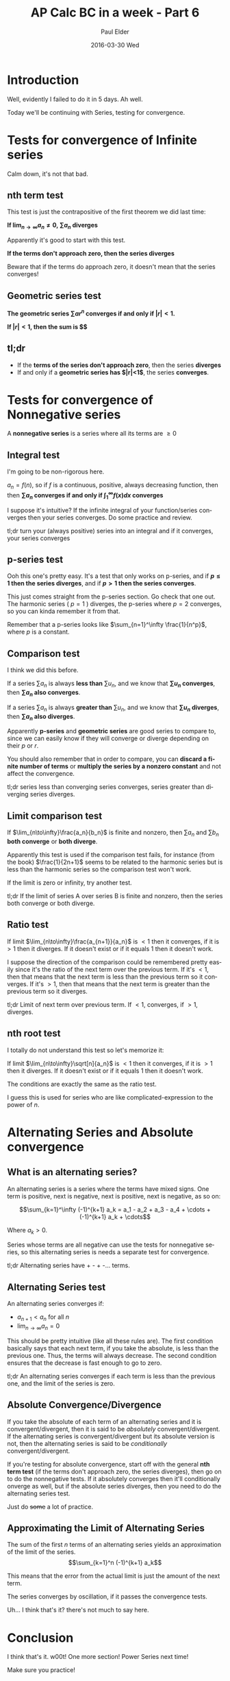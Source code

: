 #+TITLE:       AP Calc BC in a week - Part 6
#+AUTHOR:      Paul Elder
#+EMAIL:       paul.elder@amanokami.net
#+DATE:        2016-03-30 Wed
#+URI:         /blog/%y/%m/%d/ap-calc-bc-in-a-week-part-6
#+KEYWORDS:    ap
#+TAGS:        ap
#+LANGUAGE:    en
#+OPTIONS:     H:3 num:nil toc:nil \n:nil ::t |:t ^:nil -:nil f:t *:t <:t
#+DESCRIPTION: Learning AP Calculus BC in a week - Part 6

* Introduction

  Well, evidently I failed to do it in 5 days. Ah well.

  Today we'll be continuing with Series, testing for convergence.

* Tests for convergence of Infinite series

  Calm down, it's not that bad.

** nth term test

   This test is just the contrapositive of the first theorem we did last time:

   *If \(\lim_{n\to\infty}a_n\neq 0\), \(\sum a_n\) diverges*

   Apparently it's good to start with this test.

   *If the terms don't approach zero, then the series diverges*

   Beware that if the terms do approach zero, it doesn't mean that the series converges!

** Geometric series test

   *The geometric series \(\sum ar^n\) converges if and only if $|r|<1$.*

   *If $|r|<1$, then the sum is $\frac{a}{1-r}$*

** tl;dr

   - If the *terms of the series don't approach zero*, then the series *diverges*
   - If and only if a *geometric series has $|r|<1$*, the series *converges*.

* Tests for convergence of Nonnegative series

  A *nonnegative series* is a series where all its terms are \(\ge 0\)

** Integral test

   I'm going to be non-rigorous here.

   $a_n=f(n)$, so if $f$ is a continuous, positive, always decreasing function, then then *\(\sum a_n\) converges if and only if \(\int_1^\infty f(x)dx\) converges*

   I suppose it's intuitive? If the infinite integral of your function/series converges then your series converges. Do some practice and review.

   tl;dr turn your (always positive) series into an integral and if it converges, your series converges

** p-series test

   Ooh this one's pretty easy. It's a test that only works on p-series, and if *\(p\le 1\) then the series diverges*, and if *$p>1$ then the series converges*.

   This just comes straight from the p-series section. Go check that one out. The harmonic series ( $p=1$ ) diverges, the p-series where $p=2$ converges, so you can kinda remember it from that.

   Remember that a p-series looks like \(\sum_{n=1}^\infty \frac{1}{n^p}\), where $p$ is a constant.

** Comparison test

   I think we did this before.

   If a series \(\sum a_n\) is always *less than* \(\sum u_n\), and we know that *\(\sum u_n\) converges*, then *\(\sum a_n\) also converges*.

   If a series \(\sum a_n\) is always *greater than* \(\sum u_n\), and we know that *\(\sum u_n\) diverges*, then *\(\sum a_n\) also diverges*.

   Apparently *p-series* and *geometric series* are good series to compare to, since we can easily know if they will converge or diverge depending on their $p$ or $r$.

   You should also remember that in order to compare, you can *discard a finite number of terms* or *multiply the series by a nonzero constant* and not affect the convergence.

   tl;dr series less than converging series converges, series greater than diverging series diverges.

** Limit comparison test

   If $\lim_{n\to\infty}\frac{a_n}{b_n}$ is finite and nonzero, then \(\sum a_n\) and \(\sum b_n\) *both converge* or *both diverge*.

   Apparently this test is used if the comparison test fails, for instance (from the book) $\frac{1}{2n+1}$ seems to be related to the harmonic series but is less than the harmonic series so the comparison test won't work.

   If the limit is zero or infinity, try another test.

   tl;dr If the limit of series A over series B is finite and nonzero, then the series both converge or both diverge.

** Ratio test

   If limit $\lim_{n\to\infty}\frac{a_{n+1}}{a_n}$ is $<1$ then it converges, if it is $>1$ then it diverges. If it doesn't exist or if it equals 1 then it doesn't work.

   I suppose the direction of the comparison could be remembered pretty easily since it's the ratio of the next term over the previous term. If it's $<1$, then that means that the next term is less than the previous term so it converges. If it's $>1$, then that means that the next term is greater than the previous term so it diverges.

   tl;dr Limit of next term over previous term. If $<1$, converges, if $>1$, diverges.

** nth root test

   I totally do not understand this test so let's memorize it:

   If limit $\lim_{n\to\infty}\sqrt[n]{a_n}$ is $<1$ then it converges, if it is $>1$ then it diverges. If it doesn't exist or if it equals 1 then it doesn't work.

   The conditions are exactly the same as the ratio test.

   I guess this is used for series who are like complicated-expression to the power of $n$.

* Alternating Series and Absolute convergence

** What is an alternating series?

   An alternating series is a series where the terms have mixed signs. One term is positive, next is negative, next is positive, next is negative, as so on:

   $$\sum_{k=1}^\infty (-1)^{k+1} a_k = a_1 - a_2 + a_3 - a_4 + \cdots + (-1)^{k+1} a_k + \cdots$$

   Where $a_k>0$.

   Series whose terms are all negative can use the tests for nonnegative series, so this alternating series is needs a separate test for convergence.

   tl;dr Alternating series have + - + -... terms.

** Alternating Series test

   An alternating series converges if:
   - \(a_{n+1} < a_n\) for all $n$
   - \(\lim_{n\to\infty} a_n = 0\)

   This should be pretty intuitive (like all these rules are). The first condition basically says that each next term, if you take the absolute, is less than the previous one. Thus, the terms will always decrease. The second condition ensures that the decrease is fast enough to go to zero.

   tl;dr An alternating series converges if each term is less than the previous one, and the limit of the series is zero.

** Absolute Convergence/Divergence

   If you take the absolute of each term of an alternating series and it is convergent/divergent, then it is said to be /absolutely/ convergent/divergent. If the alternating series is convergent/divergent but its absolute version is not, then the alternating series is said to be /conditionally/ convergent/divergent.

   If you're testing for absolute convergence, start off with the general *nth term test* (if the terms don't approach zero, the series diverges), then go on to do the nonnegative tests. If it absolutely converges then it'll conditionally onverge as well, but if the absolute series diverges, then you need to do the alternating series test.

   Just do +some+ a lot of practice.

** Approximating the Limit of Alternating Series

   The sum of the first $n$ terms of an alternating series yields an approximation of the limit of the series.
   $$\sum_{k=1}^n (-1)^{k+1} a_k$$

   This means that the error from the actual limit is just the amount of the next term.

   The series converges by oscillation, if it passes the convergence tests.

   Uh... I think that's it? there's not much to say here.

* Conclusion

  I think that's it. w00t! One more section! Power Series next time!

  Make sure you practice!
